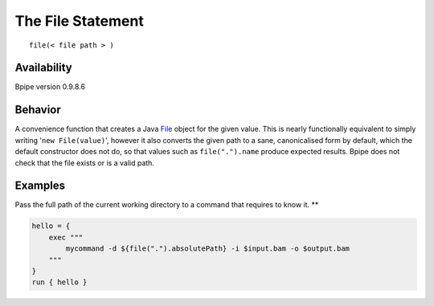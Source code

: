 The File Statement
==================

::

    file(< file path > )

Availability
~~~~~~~~~~~~

Bpipe version 0.9.8.6

Behavior
~~~~~~~~

A convenience function that creates a Java
`File <http://docs.oracle.com/javase/6/docs/api/java/io/File.html>`__
object for the given value. This is nearly functionally equivalent to
simply writing '``new File(value)``\ ', however it also converts the
given path to a sane, canonicalised form by default, which the default
constructor does not do, so that values such as ``file(".").name``
produce expected results. Bpipe does not check that the file exists or
is a valid path.

Examples
~~~~~~~~

Pass the full path of the current working directory to a command that
requires to know it. \*\*

.. code:: groovy


    hello = {
        exec """
            mycommand -d ${file(".").absolutePath} -i $input.bam -o $output.bam
        """
    }
    run { hello }

